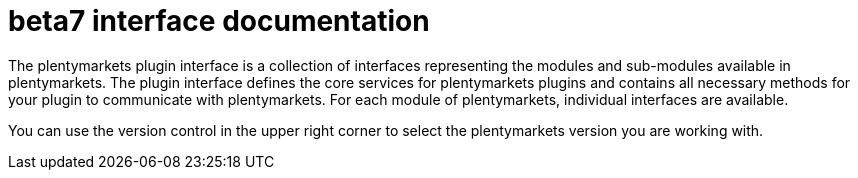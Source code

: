 = beta7 interface documentation

The plentymarkets plugin interface is a collection of interfaces representing the modules and sub-modules available in plentymarkets. The plugin interface defines the core services for plentymarkets plugins and contains all necessary methods for your plugin to communicate with plentymarkets. For each module of plentymarkets, individual interfaces are available.

You can use the version control in the upper right corner to select the plentymarkets version you are working with.